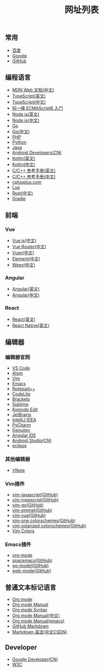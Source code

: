#+TITLE: 网址列表

** 常用
+ [[https://www.baidu.com/][百度]]
+ [[https://www.google.com.hk/?gws_rd=ssl][Google]]
+ [[https://github.com/][GitHub]]

** 编程语言
+ [[https://developer.mozilla.org/zh-CN/][MDN Web 文档(中文)]]
+ [[http://www.typescriptlang.org/][TypeScript(英文)]]
+ [[https://www.tslang.cn/][TypeScript(中文)]]
+ [[http://es6.ruanyifeng.com/][阮一峰 ECMAScript6 入门]]
+ [[https://nodejs.org/en/][Node.js(英文)]]
+ [[http://nodejs.cn/][Node.js(中文)]]
+ [[https://golang.org/][Go]]
+ [[http://docscn.studygolang.com/][Go(中文)]]
+ [[http://php.net/][PHP]]
+ [[https://www.python.org/][Python]]
+ [[http://www.oracle.com/technetwork/java/javase/overview/index.html][Java]]
+ [[https://developer.android.google.cn/index.html][Android Developers(CN)]]
+ [[http://kotlinlang.org/][Kotlin(英文)]]
+ [[https://www.kotlincn.net/][Kotlin(中文)]]
+ [[http://en.cppreference.com/w/][C/C++ 参考手册(英文)]]
+ [[http://zh.cppreference.com/w/%E9%A6%96%E9%A1%B5][C/C++ 参考手册(中文)]]
+ [[http://www.cplusplus.com/][cplusplus.com]]
+ [[http://www.lua.org/][Lua]]
+ [[https://www.rust-lang.org/zh-CN/][Rust(中文)]]
+ [[https://gradle.org/][Gradle]]

** 前端
*** Vue
+ [[https://cn.vuejs.org/][Vue.js(中文)]]
+ [[https://router.vuejs.org/zh-cn/][Vue Router(中文)]]
+ [[https://vuex.vuejs.org/zh-cn/][Vuex(中文)]]
+ [[http://element-cn.eleme.io/#/zh-CN][Element(中文)]]
+ [[http://weex.apache.org/cn/][Weex(中文)]]

*** Angular
+ [[https://angular.io/][Angular(英文)]]
+ [[https://www.angular.cn/][Angular(中文)]]

*** React
+ [[https://reactjs.org/][React(英文)]]
+ [[http://facebook.github.io/react-native/][React Native(英文)]]

** 编辑器
*** 编辑器官网
+ [[https://code.visualstudio.com/][VS Code]]
+ [[https://atom.io/][Atom]]
+ [[http://www.vim.org/][Vim]]
+ [[http://www.gnu.org/software/emacs/][Emacs]]
+ [[https://notepad-plus-plus.org/][Notepad++]]
+ [[https://codelite.org/][CodeLite]]
+ [[http://brackets.io/][Brackets]]
+ [[http://www.sublimetext.com/][Sublime]]
+ [[https://www.activestate.com/komodo-ide/downloads/edit][Komodo Edit]]
+ [[https://www.jetbrains.com/][JetBrains]]
+ [[https://www.jetbrains.com/idea/][IntelliJ IDEA]]
+ [[https://www.jetbrains.com/pycharm/][PyCharm]]
+ [[https://www.genuitec.com/][Genuitec]]
+ [[https://www.genuitec.com/products/angular-ide/][Angular IDE]]
+ [[https://developer.android.google.cn/studio/index.html][Android Studio(CN)]]
+ [[http://www.eclipse.org/downloads/][eclipse]]

*** 其他编辑器
+ [[https://tamlok.github.io/vnote/][VNote]]

*** Vim插件
+ [[https://github.com/pangloss/vim-javascript][vim-javascript(GitHub)]]
+ [[https://github.com/leafgarland/typescript-vim][vim-typescript(GitHub)]]
+ [[https://github.com/fatih/vim-go][vim-go(GitHub)]]
+ [[https://github.com/mattn/emmet-vim][vim-emmet(GitHub)]]
+ [[https://github.com/posva/vim-vue][vim-vue(GitHub)]]
+ [[https://github.com/rakr/vim-one][vim-one colorschemes(GitHub)]]
+ [[https://github.com/altercation/vim-colors-solarized][vim-solarized colorschemes(GitHub)]]
+ [[http://vimcolors.com/][Vim Colors]]

*** Emacs插件
+ [[https://orgmode.org/][org-mode]]
+ [[https://github.com/syl20bnr/spacemacs][spacemacs(GitHub)]]
+ [[https://github.com/dominikh/go-mode.el][go-model(GitHub)]]
+ [[https://github.com/fxbois/web-mode][web-mode(GitHub)]]

** 普通文本标记语言
+ [[https://orgmode.org/][Org mode]]
+ [[https://orgmode.org/org.html][Org mode Manual]]
+ [[https://orgmode.org/worg/dev/org-syntax.html][Org mode Syntax]]
+ [[http://orgmode-cn.marboo.io/org.html][Org mode Manual(中文)]]
+ [[http://www.gnu.org/software/emacs/manual/html_node/org/][Org mode Manual(emacs)]]
+ [[https://guides.github.com/features/mastering-markdown/][GitHub Markdown]]
+ [[http://blog.csdn.net/witnessai1/article/details/52551362][Markdown 语法(中文CSDN)]]

** Developer
+ [[https://developers.google.cn/][Google Developer(CN)]]
+ [[https://www.w3.org/][W3C]]
